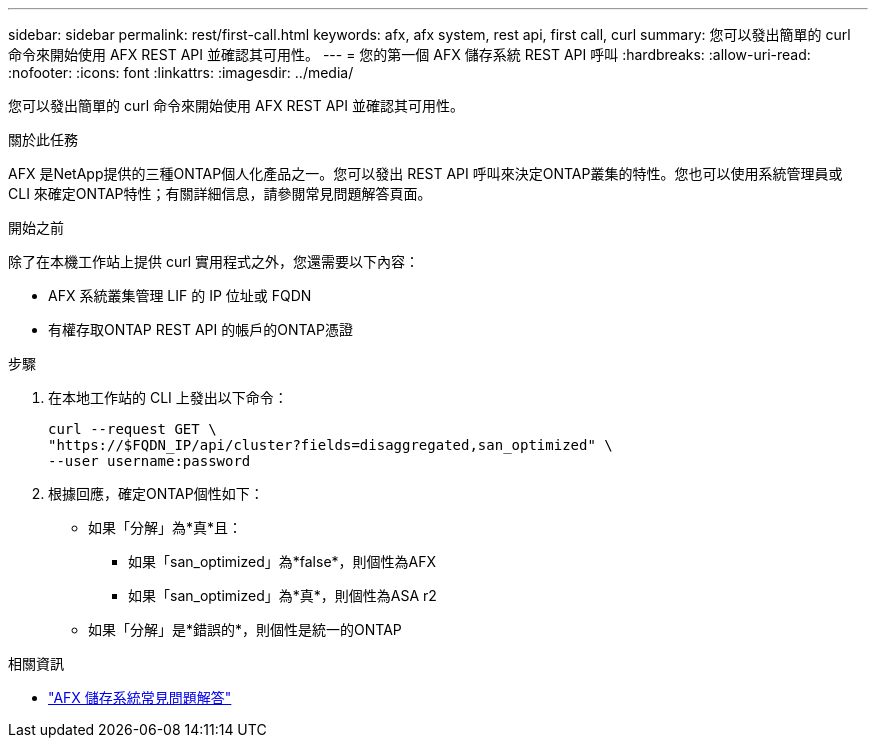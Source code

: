 ---
sidebar: sidebar 
permalink: rest/first-call.html 
keywords: afx, afx system, rest api, first call, curl 
summary: 您可以發出簡單的 curl 命令來開始使用 AFX REST API 並確認其可用性。 
---
= 您的第一個 AFX 儲存系統 REST API 呼叫
:hardbreaks:
:allow-uri-read: 
:nofooter: 
:icons: font
:linkattrs: 
:imagesdir: ../media/


[role="lead"]
您可以發出簡單的 curl 命令來開始使用 AFX REST API 並確認其可用性。

.關於此任務
AFX 是NetApp提供的三種ONTAP個人化產品之一。您可以發出 REST API 呼叫來決定ONTAP叢集的特性。您也可以使用系統管理員或 CLI 來確定ONTAP特性；有關詳細信息，請參閱常見問題解答頁面。

.開始之前
除了在本機工作站上提供 curl 實用程式之外，您還需要以下內容：

* AFX 系統叢集管理 LIF 的 IP 位址或 FQDN
* 有權存取ONTAP REST API 的帳戶的ONTAP憑證


.步驟
. 在本地工作站的 CLI 上發出以下命令：
+
[source, curl]
----
curl --request GET \
"https://$FQDN_IP/api/cluster?fields=disaggregated,san_optimized" \
--user username:password
----
. 根據回應，確定ONTAP個性如下：
+
** 如果「分解」為*真*且：
+
*** 如果「san_optimized」為*false*，則個性為AFX
*** 如果「san_optimized」為*真*，則個性為ASA r2


** 如果「分解」是*錯誤的*，則個性是統一的ONTAP




.相關資訊
* link:../faq-ontap-afx.html["AFX 儲存系統常見問題解答"]

